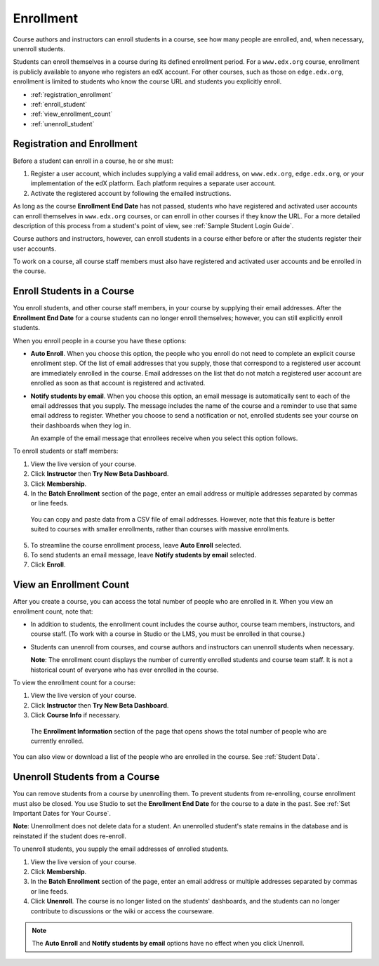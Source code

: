 .. _Enrollment:

##########################
Enrollment
##########################

Course authors and instructors can enroll students in a course, see how many
people are enrolled, and, when necessary, unenroll students.

Students can enroll themselves in a course during its defined enrollment
period. For a ``www.edx.org`` course, enrollment is publicly available to
anyone who registers an edX account. For other courses, such as those on
``edge.edx.org``, enrollment is limited to students who know the course URL
and students you explicitly enroll.

* :ref:`registration_enrollment`

* :ref:`enroll_student`

* :ref:`view_enrollment_count`

* :ref:`unenroll_student`

.. _registration_enrollment:

*********************************
Registration and Enrollment
*********************************

Before a student can enroll in a course, he or she must:

#. Register a user account, which includes supplying a valid email address, on
   ``www.edx.org``, ``edge.edx.org``, or your implementation of the edX
   platform. Each platform requires a separate user account.

#. Activate the registered account by following the emailed instructions.

As long as the course **Enrollment End Date** has not passed, students who
have registered and activated user accounts can enroll themselves in
``www.edx.org`` courses, or can enroll in other courses if they know the URL.
For a more detailed description of this process from a student's point of
view, see :ref:`Sample Student Login Guide`.

Course authors and instructors, however, can enroll students in a course either
before or after the students register their user accounts.

To work on a course, all course staff members must also have registered and
activated user accounts and be enrolled in the course.

.. _enroll_student:

*********************************
Enroll Students in a Course
*********************************

You enroll students, and other course staff members, in your course by
supplying their email addresses. After the **Enrollment End Date** for a
course students can no longer enroll themselves; however, you can still
explicitly enroll students.

When you enroll people in a course you have these options:

* **Auto Enroll**. When you choose this option, the people who you enroll do
  not need to complete an explicit course enrollment step. Of the list of
  email addresses that you supply, those that correspond to a registered user
  account are immediately enrolled in the course. Email addresses on the list
  that do not match a registered user account are enrolled as soon as that
  account is registered and activated.

* **Notify students by email**. When you choose this option, an email message is
  automatically sent to each of the email addresses that you supply. The message
  includes the name of the course and a reminder to use that same email address
  to register. Whether you choose to send a notification or not, enrolled
  students see your course on their dashboards when they log in.

  An example of the email message that enrollees receive when you select this
  option follows.

  .. image:: ../Images/Course_Enrollment_Email.png
        :alt: Email message inviting a student to enroll in an edx.org course

To enroll students or staff members:

#. View the live version of your course.

#. Click **Instructor** then **Try New Beta Dashboard**.

#. Click **Membership**. 

#. In the **Batch Enrollment** section of the page, enter an email address or
   multiple addresses separated by commas or line feeds.

  You can copy and paste data from a CSV file of email addresses. However,
  note that this feature is better suited to courses with smaller enrollments,
  rather than courses with massive enrollments.

5. To streamline the course enrollment process, leave **Auto Enroll** selected.

#. To send students an email message, leave **Notify students by email**
   selected.

#. Click **Enroll**.

.. _view_enrollment_count:

***************************
View an Enrollment Count
***************************

After you create a course, you can access the total number of people who are
enrolled in it. When you view an enrollment count, note that:

* In addition to students, the enrollment count includes the course author,
  course team members, instructors, and course staff. (To work with a
  course in Studio or the LMS, you must be enrolled in that course.)

* Students can unenroll from courses, and course authors and instructors can
  unenroll students when necessary.

  **Note**: The enrollment count displays the number of currently enrolled
  students and course team staff. It is not a historical count of everyone who
  has ever enrolled in the course.

To view the enrollment count for a course:

#. View the live version of your course.

#. Click **Instructor** then **Try New Beta Dashboard**.

#. Click **Course Info** if necessary. 

  The **Enrollment Information** section of the page that opens shows the total
  number of people who are currently enrolled.

You can also view or download a list of the people who are enrolled in the
course. See :ref:`Student Data`.

.. _unenroll_student:

*********************************
Unenroll Students from a Course
*********************************

You can remove students from a course by unenrolling them. To prevent students
from re-enrolling, course enrollment must also be closed. You use Studio to
set the **Enrollment End Date** for the course to a date in the past. See
:ref:`Set Important Dates for Your Course`.

**Note**: Unenrollment does not delete data for a student. An unenrolled
student's state remains in the database and is reinstated if the student does
re-enroll.

To unenroll students, you supply the email addresses of enrolled students. 

#. View the live version of your course.

#. Click **Membership**. 

#. In the **Batch Enrollment** section of the page, enter an email address or
   multiple addresses separated by commas or line feeds.

#. Click **Unenroll**. The course is no longer listed on the students'
   dashboards, and the students can no longer contribute to discussions or the
   wiki or access the courseware.

.. note:: The **Auto Enroll** and **Notify students by email** options have
   no effect when you click Unenroll.

